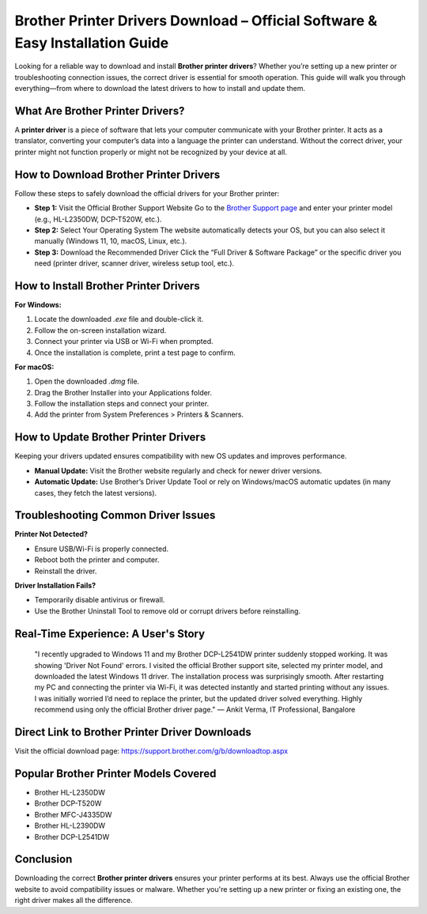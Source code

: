 
Brother Printer Drivers Download – Official Software & Easy Installation Guide
===============================================================================

.. image:: get.png
   :alt: Brother Printer Drivers
   :target: https://installbrotherprinterdrivers.godaddysites.com/

Looking for a reliable way to download and install **Brother printer drivers**? Whether you’re setting up a new printer or troubleshooting connection issues, the correct driver is essential for smooth operation. This guide will walk you through everything—from where to download the latest drivers to how to install and update them.

What Are Brother Printer Drivers?
----------------------------------

A **printer driver** is a piece of software that lets your computer communicate with your Brother printer. It acts as a translator, converting your computer’s data into a language the printer can understand. Without the correct driver, your printer might not function properly or might not be recognized by your device at all.

How to Download Brother Printer Drivers
----------------------------------------

Follow these steps to safely download the official drivers for your Brother printer:

- **Step 1:** Visit the Official Brother Support Website  
  Go to the `Brother Support page <https://support.brother.com/>`_ and enter your printer model (e.g., HL-L2350DW, DCP-T520W, etc.).

- **Step 2:** Select Your Operating System  
  The website automatically detects your OS, but you can also select it manually (Windows 11, 10, macOS, Linux, etc.).

- **Step 3:** Download the Recommended Driver  
  Click the “Full Driver & Software Package” or the specific driver you need (printer driver, scanner driver, wireless setup tool, etc.).

How to Install Brother Printer Drivers
---------------------------------------

**For Windows:**

1. Locate the downloaded `.exe` file and double-click it.
2. Follow the on-screen installation wizard.
3. Connect your printer via USB or Wi-Fi when prompted.
4. Once the installation is complete, print a test page to confirm.

**For macOS:**

1. Open the downloaded `.dmg` file.
2. Drag the Brother Installer into your Applications folder.
3. Follow the installation steps and connect your printer.
4. Add the printer from System Preferences > Printers & Scanners.

How to Update Brother Printer Drivers
--------------------------------------

Keeping your drivers updated ensures compatibility with new OS updates and improves performance.

- **Manual Update:** Visit the Brother website regularly and check for newer driver versions.
- **Automatic Update:** Use Brother’s Driver Update Tool or rely on Windows/macOS automatic updates (in many cases, they fetch the latest versions).

Troubleshooting Common Driver Issues
-------------------------------------

**Printer Not Detected?**

- Ensure USB/Wi-Fi is properly connected.
- Reboot both the printer and computer.
- Reinstall the driver.

**Driver Installation Fails?**

- Temporarily disable antivirus or firewall.
- Use the Brother Uninstall Tool to remove old or corrupt drivers before reinstalling.

Real-Time Experience: A User's Story
-------------------------------------

    "I recently upgraded to Windows 11 and my Brother DCP-L2541DW printer suddenly stopped working. It was showing 'Driver Not Found' errors.
    I visited the official Brother support site, selected my printer model, and downloaded the latest Windows 11 driver. The installation process was surprisingly smooth.
    After restarting my PC and connecting the printer via Wi-Fi, it was detected instantly and started printing without any issues.
    I was initially worried I’d need to replace the printer, but the updated driver solved everything. Highly recommend using only the official Brother driver page."
    — Ankit Verma, IT Professional, Bangalore

Direct Link to Brother Printer Driver Downloads
------------------------------------------------

Visit the official download page: https://support.brother.com/g/b/downloadtop.aspx

Popular Brother Printer Models Covered
----------------------------------------

- Brother HL-L2350DW
- Brother DCP-T520W
- Brother MFC-J4335DW
- Brother HL-L2390DW
- Brother DCP-L2541DW

Conclusion
-----------

Downloading the correct **Brother printer drivers** ensures your printer performs at its best. Always use the official Brother website to avoid compatibility issues or malware. Whether you're setting up a new printer or fixing an existing one, the right driver makes all the difference.
